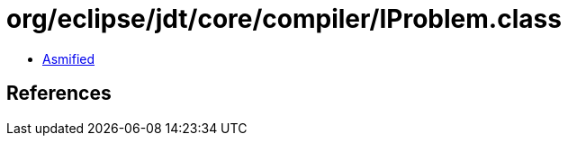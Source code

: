 = org/eclipse/jdt/core/compiler/IProblem.class

 - link:IProblem-asmified.java[Asmified]

== References

